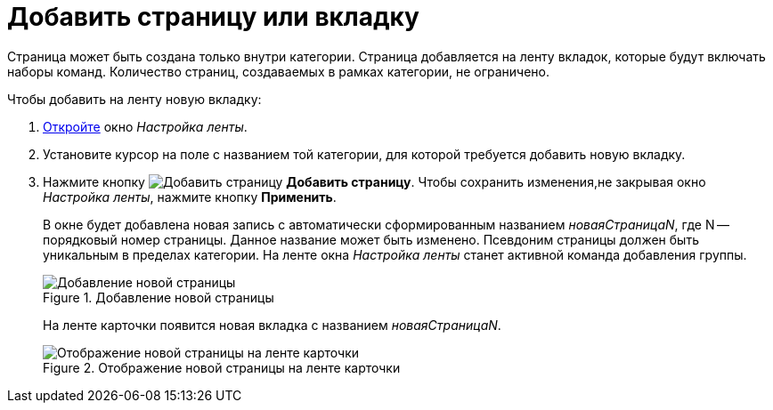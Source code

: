 = Добавить страницу или вкладку

Страница может быть создана только внутри категории. Страница добавляется на ленту вкладок, которые будут включать наборы команд. Количество страниц, создаваемых в рамках категории, не ограничено.

.Чтобы добавить на ленту новую вкладку:
. xref:layouts:ribbon-settings.adoc[Откройте] окно _Настройка ленты_.
. Установите курсор на поле с названием той категории, для которой требуется добавить новую вкладку.
. Нажмите кнопку image:ROOT:buttons/add-page.png[Добавить страницу] *Добавить страницу*. Чтобы сохранить изменения,не закрывая окно _Настройка ленты_, нажмите кнопку *Применить*.
+
В окне будет добавлена новая запись с автоматически сформированным названием _новаяСтраницаN_, где N -- порядковый номер страницы. Данное название может быть изменено. Псевдоним страницы должен быть уникальным в пределах категории. На ленте окна _Настройка ленты_ станет активной команда добавления группы.
+
.Добавление новой страницы
image::ROOT:add-new-page.png[Добавление новой страницы]
+
На ленте карточки появится новая вкладка с названием _новаяСтраницаN_.
+
.Отображение новой страницы на ленте карточки
image::ROOT:tab-ribbon.png[Отображение новой страницы на ленте карточки]
